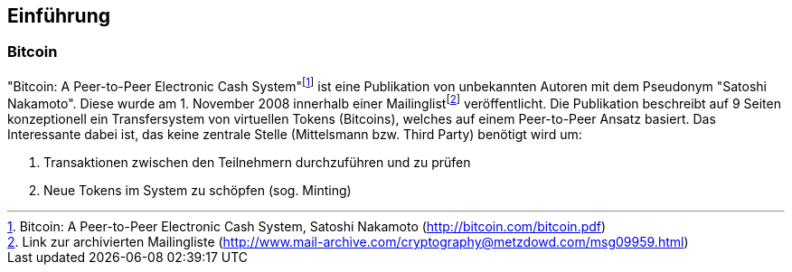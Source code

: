 [introduction]

== Einführung

=== Bitcoin

"Bitcoin: A Peer-to-Peer Electronic Cash System"{empty}footnote:[Bitcoin: A Peer-to-Peer Electronic Cash System, Satoshi Nakamoto (http://bitcoin.com/bitcoin.pdf)] ist eine Publikation von unbekannten Autoren mit dem Pseudonym "Satoshi Nakamoto". Diese wurde am 1. November 2008 innerhalb einer Mailinglist{empty}footnote:[Link zur archivierten Mailingliste (http://www.mail-archive.com/cryptography@metzdowd.com/msg09959.html)] veröffentlicht. Die Publikation beschreibt auf 9 Seiten konzeptionell ein Transfersystem von virtuellen Tokens (Bitcoins), welches auf einem Peer-to-Peer Ansatz basiert. Das Interessante dabei ist, das keine zentrale Stelle (Mittelsmann bzw. Third Party) benötigt wird um:

. Transaktionen zwischen den Teilnehmern durchzuführen und zu prüfen
. Neue Tokens im System zu schöpfen (sog. Minting)




